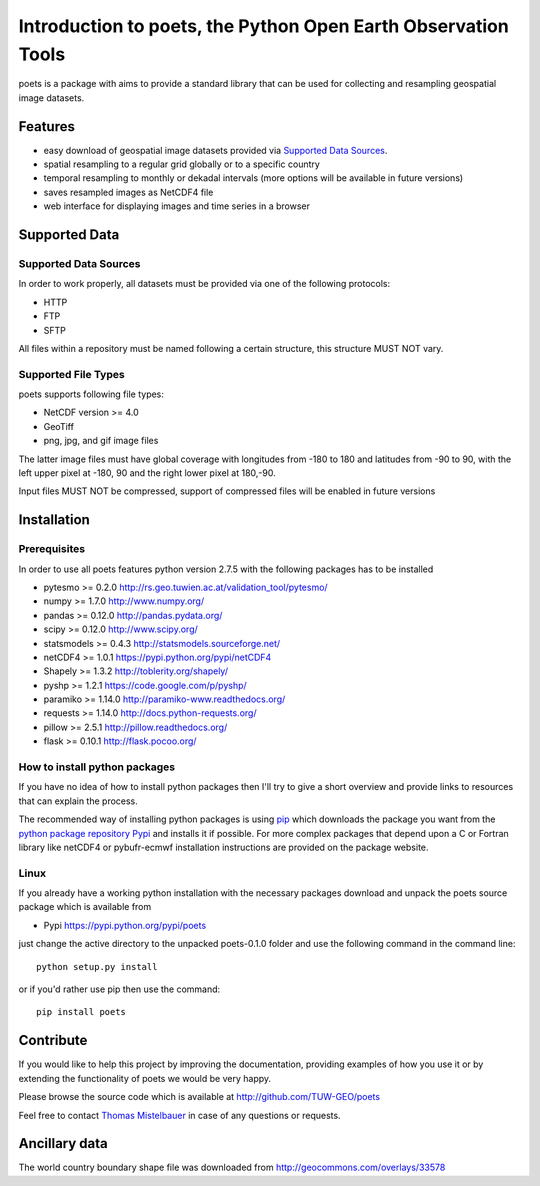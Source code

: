 ==============================================================
Introduction to poets, the Python Open Earth Observation Tools
==============================================================

poets is a package with aims to provide a standard library that can be used for
collecting and resampling geospatial image datasets.


Features
========

* easy download of geospatial image datasets provided via `Supported Data Sources`_.
* spatial resampling to a regular grid globally or to a specific country
* temporal resampling to monthly or dekadal intervals (more options will be available in future versions)
* saves resampled images as NetCDF4 file
* web interface for displaying images and time series in a browser


Supported Data
==============

Supported Data Sources
----------------------

In order to work properly, all datasets must be provided via one of the 
following protocols:

* HTTP
* FTP
* SFTP

All files within a repository must be named following a certain structure, 
this structure MUST NOT vary.

Supported File Types
--------------------

poets supports following file types:

* NetCDF version >= 4.0
* GeoTiff
* png, jpg, and gif image files

The latter image files must have global coverage with longitudes from -180 to 
180 and latitudes from -90 to 90, with the left upper pixel at -180, 90 and the
right lower pixel at 180,-90.

Input files MUST NOT be compressed, support of compressed files will be enabled in future versions

Installation
============

Prerequisites
-------------

In order to use all poets features python version 2.7.5 with the following packages has to be installed

* pytesmo >= 0.2.0 http://rs.geo.tuwien.ac.at/validation_tool/pytesmo/
* numpy >= 1.7.0 http://www.numpy.org/
* pandas >= 0.12.0 http://pandas.pydata.org/
* scipy >= 0.12.0 http://www.scipy.org/
* statsmodels >= 0.4.3 http://statsmodels.sourceforge.net/
* netCDF4 >= 1.0.1 https://pypi.python.org/pypi/netCDF4
* Shapely >= 1.3.2 http://toblerity.org/shapely/
* pyshp >= 1.2.1 https://code.google.com/p/pyshp/
* paramiko >= 1.14.0 http://paramiko-www.readthedocs.org/
* requests >= 1.14.0 http://docs.python-requests.org/
* pillow >= 2.5.1 http://pillow.readthedocs.org/
* flask >= 0.10.1 http://flask.pocoo.org/

How to install python packages
------------------------------

If you have no idea of how to install python packages then I'll try to give a short overview and provide links to resources that can explain
the process.

The recommended way of installing python packages is using `pip <https://pip.pypa.io/en/latest/installing.html>`_ which downloads the package
you want from the `python package repository Pypi <https://pypi.python.org/>`_ and installs it if possible. For more complex packages that depend 
upon a C or Fortran library like netCDF4 or pybufr-ecmwf installation instructions are provided on the package website.

Linux
-----

If you already have a working python installation with the necessary packages download and unpack the poets source package which is available from

* Pypi https://pypi.python.org/pypi/poets

just change the active directory to the unpacked poets-0.1.0 folder and use the following command in the command line::
   
   python setup.py install

or if you'd rather use pip then use the command::
   
   pip install poets
   
Contribute
==========

If you would like to help this project by improving the documentation, 
providing examples of how you use it or by extending the functionality of poets we would be very happy.

Please browse the source code which is available at http://github.com/TUW-GEO/poets

Feel free to contact `Thomas Mistelbauer <http://rs.geo.tuwien.ac.at/our-team/thomas-mistelbauer/>`_ in case of any questions or requests.

Ancillary data
==============

The world country boundary shape file was downloaded from 
http://geocommons.com/overlays/33578

